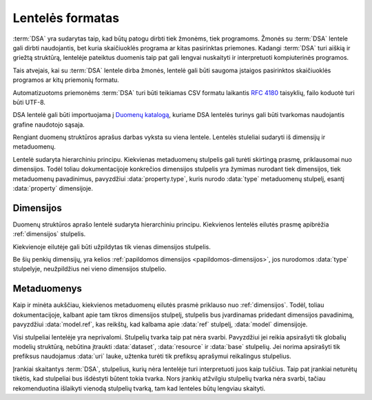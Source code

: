 .. default-role:: literal

Lentelės formatas
#################

:term:`DSA` yra sudarytas taip, kad būtų patogu dirbti tiek žmonėms, tiek
programoms. Žmonės su :term:`DSA` lentele gali dirbti naudojantis, bet kuria
skaičiuoklės programa ar kitas pasirinktas priemones. Kadangi :term:`DSA` turi
aiškią ir griežtą struktūrą, lentelėje pateiktus duomenis taip pat gali lengvai
nuskaityti ir interpretuoti kompiuterinės programos.

Tais atvejais, kai su :term:`DSA` lentele dirba žmonės, lentelė gali būti
saugoma įstaigos pasirinktos skaičiuoklės programos ar kitų priemonių formatu.

Automatizuotoms priemonėms :term:`DSA` turi būti teikiamas CSV formatu laikantis
:rfc:`4180` taisyklių, failo koduotė turi būti UTF-8.

DSA lentelė gali būti importuojama į `Duomenų katalogą`_, kuriame DSA lentelės
turinys gali būti tvarkomas naudojantis grafine naudotojo sąsaja.

Rengiant duomenų struktūros aprašus darbas vyksta su viena lentele. Lentelės
stuleliai sudaryti iš dimensijų ir metaduomenų.

.. image:: /_static/struktura.png

Lentelė sudaryta hierarchiniu principu. Kiekvienas metaduomenų stulpelis gali
turėti skirtingą prasmę, priklausomai nuo dimensijos. Todėl toliau
dokumentacijoje konkrečios dimensijos stulpelis yra žymimas nurodant tiek
dimensijos, tiek metaduomenų pavadinimus, pavyzdžiui :data:`property.type`,
kuris nurodo :data:`type` metaduomenų stulpelį, esantį :data:`property`
dimensijoje.

.. _dimensijos-stulpeliai:

Dimensijos
**********

Duomenų struktūros aprašo lentelė sudaryta hierarchiniu principu. Kiekvienos
lentelės eilutės prasmę apibrėžia :ref:`dimensijos` stulpelis.

Kiekvienoje eilutėje gali būti užpildytas tik vienas dimensijos stulpelis.

Be šių penkių dimensijų, yra kelios :ref:`papildomos dimensijos
<papildomos-dimensijos>`, jos nurodomos :data:`type` stulpelyje, neužpildžius
nei vieno dimensijos stulpelio.

.. data:: dataset

    **Duomenų rinkinys**

    Kodinis duomenų rinkinio pavadinimas. Naudojant duomenų rinkinio kodinį
    pavadinimą formuojamas API.

    Duomenų rinkinio kodinis pavadinimas užrašomas pagal tokį šabloną:

    `datasets/` **forma** `/` **organizacija** `/` **katalogas** `/` **rinkinys**

    Visi duomenų rinkinio pavadinimo komponenta užrašomi mažosiomis raidėmis,
    jei reikia žodžiai atskiriami `_` simbolio pagalba.

    forma
        Nurodo organizacijos teisinę formą, galimi variantai:
        
        | **gov** - Viešasis sektorius.
        | **com** - Privatusis sektorius.

    organizacija
        Organizacijos pavadinimo trumpinys. Viena organizacija gali turėti
        vieną trumpinį, kuris yra registruojamas :term:`duomenų kataloge
        <duomenų katalogas>`.

    katalogas
        Organizacijos informacinės sistemos trumpinys.

    rinkinys
        Informacinės sistemos teikiamas duomenų rinkinys.

    Visi pavadinimai užrašomi mažosiomis lotyniškomis raidėmis, žodžiams
    atskirti gali būti naudojamas `_` simbolis.

    Pagal semantinę prasmę atitinka `dcat:Resource`_.

    .. admonition:: Pavyzdys

        | `datasets/gov/rc/jar/ws`
        | `datasets/gov/ivkp/adp/adk`

    .. seealso::

        | :ref:`dataset`
        | :ref:`kodiniai-pavadinimai`

.. data:: resource

    **Duomenų šaltinis**

    Kodinis duomenų šaltinio pavadinimas, užrašomas mažosiomis lotyniškomis
    raidėmis, žodžiai skiriami `_` simboliu.

    Duomenų šaltinis yra duomenų failas, duomenų bazė ar API, per kurį teikiami
    duomenys.

    Pagal semantinę prasmę atitinka `dcat:Distribution`_ arba `rml:logicalSource`_.

    .. admonition:: Pavyzdys

        | `resource1`
        | `db1`

    .. seealso::

        | :ref:`resource`
        | :ref:`duomenu-saltiniai`


.. data:: base

    **Modelio bazė**

    .. deprecated:: 0.2

       Atskira modelio bazė naikinama. Nuo 0.2 versijos, modelio bazė nurodoma
       :data:`model.type` stulpelyje.

    Kodinis bazinio modelio pavadinimas. Atitinka `rdfs:subClassOf`_ prasmę
    (:data:`model` `rdfs:subClassOf` :data:`base`). Žiūrėti :ref:`base`.


.. data:: model

    **Modelis (lentelė)**

    Kodinis modelio pavadinimas, užrašomas lotyniškomis raidėmis, kiekvieno
    žodžio pirma raidė didžioji, kitos mažosios, žodžiai atskiriami didžiąja
    raide.

    Pagal semantinę prasmę atitinka `rdfs:Class`_ arba `r2rml:SubjectMap`_.

    .. admonition:: Pavyzdys

        | `Gyvenviete`
        | `AdministracijosTipas`

    .. seealso::

        | :ref:`model`
        | :ref:`modelis`


.. data:: property

    **Savybė (stulpelis)**

    Kodinis savybės pavadinimas, užrašomas mažosiomis lotyniškomis raidėmis,
    žodžiai atskiriami `_` simoboliu.

    Savybių pavadinimai prasidedantys `_` simboliu yra rezervuoti ir turi
    apibrėžtą prasmę.

    Savybės pavadinime gali būti naudojami tokie specialūs simboliai:

    .
        (taško simbolis) nurodo objektų kompoziciją. Naudojamas su
        :data:`ref <type.ref>` ir :data:`object <type.object>` duomenų tipais.

        .. admonition:: Pavyzdys

            | `adresas.gatve`

    []
        Duomenų masyvas arba sąrašas, gali būti naudojamas su visais tipais.

        .. admonition:: Pavyzdys

            | `miestai[]`

    @
        Kalbos žymė, naudojama su :data:`text <type.text>` tipu.

        .. admonition:: Pavyzdys

            | `pavadinimas@lt`
            | `pavadinimas@en`

    Pagal semantinę prasmę atitinka `rdfs:Property`_,
    `r2rml:PredicateObjectMap`_.

    .. seealso::

        | :ref:`property`



.. _metaduomenų-stulpeliai:

Metaduomenys
************

Kaip ir minėta aukščiau, kiekvienos metaduomenų eilutės prasmė priklauso nuo
:ref:`dimensijos`. Todėl, toliau dokumentacijoje, kalbant apie tam tikros
dimensijos stulpelį, stulpelis bus įvardinamas pridedant dimensijos
pavadinimą, pavyzdžiui :data:`model.ref`, kas reikštų, kad kalbama apie
:data:`ref` stulpelį, :data:`model` dimensijoje.

.. data:: id

    **Eilutės identifikatorius**

    Unikalus elemento numeris, gali būti sveikas, monotoniškai didėjantis
    skaičius arba UUID. Svarbu užtikrinti, kad visi elementai turėtu unikalų id.

    Šis stulpelis pildomas automatinėmis priemonėmis, siekiant identifikuoti
    konkrečias metaduomenų eilutes, kad būtų galima atpažinti metaduomenis,
    kurie jau buvo pateikti ir po to atnaujinti.

    Šio stulpelio pildyti nereikia.

.. data:: type

    **Tipas**

    Prasmė priklauso nuo dimensijos. Žiūrėti :ref:`duomenų-tipai`.

    Jei nenurodytas nei vienas :ref:`dimensijos stulpelis
    <dimensijos-stulpeliai>`, tuomet šiame stulpelyje nurodoma :ref:`papildoma
    dimensija <papildomos-dimensijos>`.

.. data:: ref

    **Ryšys**

    Prasmė priklauso nuo dimensijos. Žiūrėti :ref:`ryšiai`,
    :ref:`matavimo-vienetai` ir :ref:`enum`.

.. data:: source

    **Šaltinis**

    Duomenų šaltinio struktūros elementai. Žiūrėti :ref:`duomenų-šaltiniai`.

.. data:: prepare

    **Formulė**

    Formulė skirta duomenų atrankai, nuasmeninimui, transformavimui, tikrinimui
    ir pan. Žiūrėti :ref:`formulės`.

.. data:: level

    **Brandos lygis**

    Duomenų brandos lygis, atitinka `5 Star Data`_. Žiūrėti
    :ref:`level`.

    .. _5 Star Data: https://5stardata.info/en/

.. data:: access

    **Prieiga**

    Duomenų prieigos lygis. Žiūrėti :ref:`access`.

.. data:: uri

    **Žodyno atitikmuo**

    Sąsaja su išoriniu žodynu. Žiūrėti :ref:`vocab`.

.. data:: title

    **Pavadinimas**

    Elemento pavadinimas.

.. data:: description

    **Aprašymas**

    Elemento aprašymas. Galima naudoti Markdown_ sintaksę.

    .. _Markdown: https://en.wikipedia.org/wiki/Markdown

Visi stulpeliai lentelėje yra neprivalomi. Stulpelių tvarka taip pat nėra
svarbi. Pavyzdžiui jei reikia apsirašyti tik globalių modelių struktūrą,
nebūtina įtraukti :data:`dataset`, :data:`resource` ir :data:`base` stulpelių.
Jei norima apsirašyti tik prefiksus naudojamus :data:`uri` lauke, užtenka
turėti tik prefiksų aprašymui reikalingus stulpelius.

Įrankiai skaitantys :term:`DSA`, stulpelius, kurių nėra lentelėje turi
interpretuoti juos kaip tuščius. Taip pat įrankiai neturėtų tikėtis, kad stulpeliai
bus išdėstyti būtent tokia tvarka. Nors įrankių atžvilgiu stulpelių tvarka nėra
svarbi, tačiau rekomenduotina išlaikyti vienodą stulpelių tvarką, tam kad
lenteles būtų lengviau skaityti.



.. _Duomenų katalogą: https://data.gov.lt/
.. _dcat:Resource: https://www.w3.org/TR/vocab-dcat-2/#Class:Resource
.. _rml:logicalSource: https://rml.io/specs/rml/#logical-source
.. _dcat:Distribution: https://www.w3.org/TR/vocab-dcat-2/#Class:Distribution
.. _dcat:DataService: https://www.w3.org/TR/vocab-dcat-2/#Class:DataService
.. _r2rml:SubjectMap: https://www.w3.org/TR/r2rml/#subject-map
.. _rdfs:Class: https://www.w3.org/TR/rdf-schema/#ch_class
.. _rdfs:subClassOf: https://www.w3.org/TR/rdf-schema/#ch_subclassof
.. _r2rml:PredicateObjectMap: https://www.w3.org/TR/r2rml/#predicate-object-map
.. _rdfs:Property: https://www.w3.org/TR/rdf-schema/#ch_property
